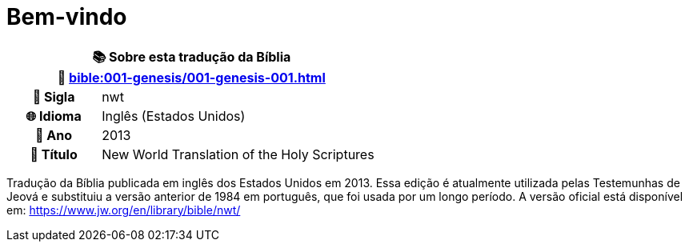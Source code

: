 = Bem-vindo

[cols="1h,3", options="header"]
|===
2+|📚 *Sobre esta tradução da Bíblia* +
🔗 xref:bible:001-genesis/001-genesis-001.adoc[]

|📛 Sigla   |nwt
|🌐 Idioma  |Inglês (Estados Unidos)
|📅 Ano     |2013
|📖 Título  |New World Translation of the Holy Scriptures
|===

Tradução da Bíblia publicada em inglês dos Estados Unidos em 2013.
Essa edição é atualmente utilizada pelas Testemunhas de Jeová e substituiu a versão anterior de 1984 em português, que foi usada por um longo período.
A versão oficial está disponível em: https://www.jw.org/en/library/bible/nwt/

:include: https://www.raciocinios.com.br/support-projects.adoc
